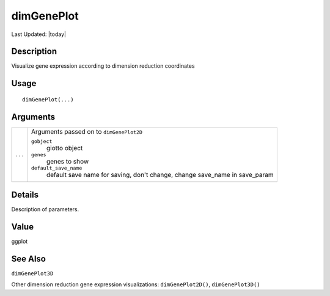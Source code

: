 dimGenePlot
-----------

.. link-button:: https://github.com/drieslab/Giotto/tree/suite/R/spatial_visuals.R#L5353
		:type: url
		:text: View Source Code
		:classes: btn-outline-primary btn-block

Last Updated: |today|

Description
~~~~~~~~~~~

Visualize gene expression according to dimension reduction coordinates

Usage
~~~~~

::

   dimGenePlot(...)

Arguments
~~~~~~~~~

+-----------------------------------+-----------------------------------+
| ``...``                           | Arguments passed on to            |
|                                   | ``dimGenePlot2D``                 |
|                                   |                                   |
|                                   | ``gobject``                       |
|                                   |    giotto object                  |
|                                   |                                   |
|                                   | ``genes``                         |
|                                   |    genes to show                  |
|                                   |                                   |
|                                   | ``default_save_name``             |
|                                   |    default save name for saving,  |
|                                   |    don't change, change save_name |
|                                   |    in save_param                  |
+-----------------------------------+-----------------------------------+

Details
~~~~~~~

Description of parameters.

Value
~~~~~

ggplot

See Also
~~~~~~~~

``dimGenePlot3D``

Other dimension reduction gene expression visualizations:
``dimGenePlot2D()``, ``dimGenePlot3D()``
